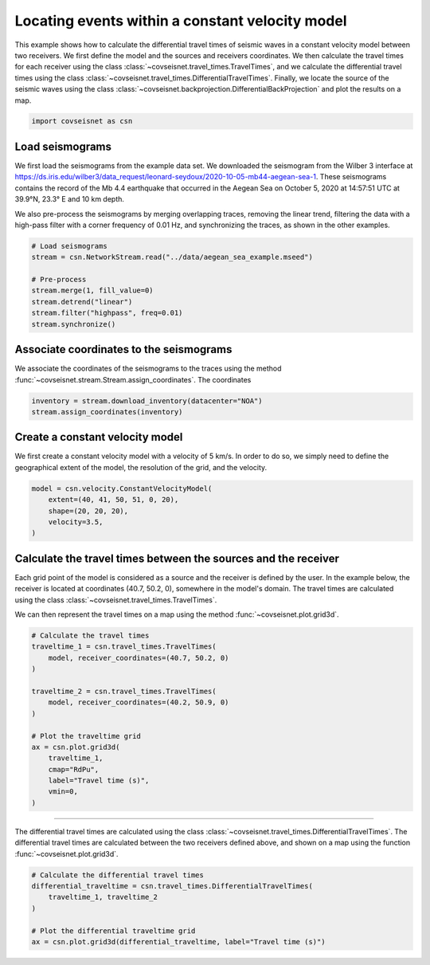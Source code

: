 
.. DO NOT EDIT.
.. THIS FILE WAS AUTOMATICALLY GENERATED BY SPHINX-GALLERY.
.. TO MAKE CHANGES, EDIT THE SOURCE PYTHON FILE:
.. "auto_examples/plot_example_d3_constant_velocity_loc.py"
.. LINE NUMBERS ARE GIVEN BELOW.

.. only:: html

    .. note::
        :class: sphx-glr-download-link-note

        :ref:`Go to the end <sphx_glr_download_auto_examples_plot_example_d3_constant_velocity_loc.py>`
        to download the full example code.

.. rst-class:: sphx-glr-example-title

.. _sphx_glr_auto_examples_plot_example_d3_constant_velocity_loc.py:


Locating events within a constant velocity model
================================================

This example shows how to calculate the differential travel times of seismic
waves in a constant velocity model between two receivers. We first define the
model and the sources and receivers coordinates. We then calculate the travel
times for each receiver using the class
:class:`~covseisnet.travel_times.TravelTimes`, and we calculate the differential
travel times using the class
:class:`~covseisnet.travel_times.DifferentialTravelTimes`. Finally, we locate the
source of the seismic waves using the class
:class:`~covseisnet.backprojection.DifferentialBackProjection` and plot the
results on a map. 

.. GENERATED FROM PYTHON SOURCE LINES 16-20

.. code-block:: Python



    import covseisnet as csn








.. GENERATED FROM PYTHON SOURCE LINES 22-36

Load seismograms
----------------

We first load the seismograms from the example data set. We downloaded the
seismogram from the Wilber 3 interface at
https://ds.iris.edu/wilber3/data_request/leonard-seydoux/2020-10-05-mb44-aegean-sea-1.
These seismograms contains the record of the Mb 4.4 earthquake that occurred
in the Aegean Sea on October 5, 2020 at 14:57:51 UTC at 39.9°N, 23.3° E and
10 km depth.

We also pre-process the seismograms by merging overlapping traces, removing
the linear trend, filtering the data with a high-pass filter with a corner
frequency of 0.01 Hz, and synchronizing the traces, as shown in the other
examples.

.. GENERATED FROM PYTHON SOURCE LINES 36-46

.. code-block:: Python


    # Load seismograms
    stream = csn.NetworkStream.read("../data/aegean_sea_example.mseed")

    # Pre-process
    stream.merge(1, fill_value=0)
    stream.detrend("linear")
    stream.filter("highpass", freq=0.01)
    stream.synchronize()








.. GENERATED FROM PYTHON SOURCE LINES 47-52

Associate coordinates to the seismograms
----------------------------------------

We associate the coordinates of the seismograms to the traces using the
method :func:`~covseisnet.stream.Stream.assign_coordinates`. The coordinates

.. GENERATED FROM PYTHON SOURCE LINES 52-56

.. code-block:: Python


    inventory = stream.download_inventory(datacenter="NOA")
    stream.assign_coordinates(inventory)








.. GENERATED FROM PYTHON SOURCE LINES 57-63

Create a constant velocity model
--------------------------------

We first create a constant velocity model with a velocity of 5 km/s. In order
to do so, we simply need to define the geographical extent of the model, the
resolution of the grid, and the velocity.

.. GENERATED FROM PYTHON SOURCE LINES 63-70

.. code-block:: Python


    model = csn.velocity.ConstantVelocityModel(
        extent=(40, 41, 50, 51, 0, 20),
        shape=(20, 20, 20),
        velocity=3.5,
    )








.. GENERATED FROM PYTHON SOURCE LINES 71-82

Calculate the travel times between the sources and the receiver
---------------------------------------------------------------

Each grid point of the model is considered as a source and the receiver is
defined by the user. In the example below, the receiver is located at
coordinates (40.7, 50.2, 0), somewhere in the model's domain. The travel
times are calculated using the class
:class:`~covseisnet.travel_times.TravelTimes`.

We can then represent the travel times on a map using the method
:func:`~covseisnet.plot.grid3d`.

.. GENERATED FROM PYTHON SOURCE LINES 82-100

.. code-block:: Python


    # Calculate the travel times
    traveltime_1 = csn.travel_times.TravelTimes(
        model, receiver_coordinates=(40.7, 50.2, 0)
    )

    traveltime_2 = csn.travel_times.TravelTimes(
        model, receiver_coordinates=(40.2, 50.9, 0)
    )

    # Plot the traveltime grid
    ax = csn.plot.grid3d(
        traveltime_1,
        cmap="RdPu",
        label="Travel time (s)",
        vmin=0,
    )




.. image-sg:: /auto_examples/images/sphx_glr_plot_example_d3_constant_velocity_loc_001.png
   :alt: plot example d3 constant velocity loc
   :srcset: /auto_examples/images/sphx_glr_plot_example_d3_constant_velocity_loc_001.png, /auto_examples/images/sphx_glr_plot_example_d3_constant_velocity_loc_001_4_00x.png 4.00x
   :class: sphx-glr-single-img





.. GENERATED FROM PYTHON SOURCE LINES 101-107

---------------------------------------

The differential travel times are calculated using the class
:class:`~covseisnet.travel_times.DifferentialTravelTimes`. The differential
travel times are calculated between the two receivers defined above, and
shown on a map using the function :func:`~covseisnet.plot.grid3d`.

.. GENERATED FROM PYTHON SOURCE LINES 107-115

.. code-block:: Python


    # Calculate the differential travel times
    differential_traveltime = csn.travel_times.DifferentialTravelTimes(
        traveltime_1, traveltime_2
    )

    # Plot the differential traveltime grid
    ax = csn.plot.grid3d(differential_traveltime, label="Travel time (s)")



.. image-sg:: /auto_examples/images/sphx_glr_plot_example_d3_constant_velocity_loc_002.png
   :alt: plot example d3 constant velocity loc
   :srcset: /auto_examples/images/sphx_glr_plot_example_d3_constant_velocity_loc_002.png, /auto_examples/images/sphx_glr_plot_example_d3_constant_velocity_loc_002_4_00x.png 4.00x
   :class: sphx-glr-single-img






.. rst-class:: sphx-glr-timing

   **Total running time of the script:** (0 minutes 6.690 seconds)


.. _sphx_glr_download_auto_examples_plot_example_d3_constant_velocity_loc.py:

.. only:: html

  .. container:: sphx-glr-footer sphx-glr-footer-example

    .. container:: sphx-glr-download sphx-glr-download-jupyter

      :download:`Download Jupyter notebook: plot_example_d3_constant_velocity_loc.ipynb <plot_example_d3_constant_velocity_loc.ipynb>`

    .. container:: sphx-glr-download sphx-glr-download-python

      :download:`Download Python source code: plot_example_d3_constant_velocity_loc.py <plot_example_d3_constant_velocity_loc.py>`

    .. container:: sphx-glr-download sphx-glr-download-zip

      :download:`Download zipped: plot_example_d3_constant_velocity_loc.zip <plot_example_d3_constant_velocity_loc.zip>`


.. only:: html

 .. rst-class:: sphx-glr-signature

    `Gallery generated by Sphinx-Gallery <https://sphinx-gallery.github.io>`_
